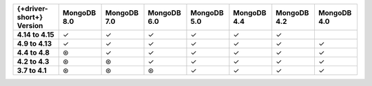.. list-table::
   :header-rows: 1
   :stub-columns: 1
   :class: compatibility-large

   * - {+driver-short+} Version
     - MongoDB 8.0
     - MongoDB 7.0
     - MongoDB 6.0
     - MongoDB 5.0
     - MongoDB 4.4
     - MongoDB 4.2
     - MongoDB 4.0

   * - 4.14 to 4.15
     - ✓ 
     - ✓ 
     - ✓
     - ✓
     - ✓
     - ✓
     -

   * - 4.9 to 4.13
     - ✓ 
     - ✓ 
     - ✓
     - ✓
     - ✓
     - ✓
     - ✓

   * - 4.4 to 4.8
     - ⊛
     - ✓
     - ✓
     - ✓
     - ✓
     - ✓
     - ✓

   * - 4.2 to 4.3
     - ⊛
     - ⊛
     - ✓
     - ✓
     - ✓
     - ✓
     - ✓

   * - 3.7 to 4.1
     - ⊛
     - ⊛
     - ⊛
     - ✓
     - ✓
     - ✓
     - ✓